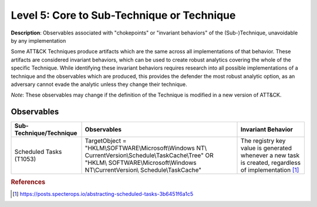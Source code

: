 .. _Technique:

-------------------------------------------
Level 5: Core to Sub-Technique or Technique
-------------------------------------------

**Description**: Observables associated with "chokepoints" or "invariant behaviors" of the (Sub-)Technique, unavoidable by any implementation

Some ATT&CK Techniques produce artifacts which are the same across all implementations of that behavior. These artifacts are considered invariant behaviors, which can be used to create robust analytics covering the whole of the specific Technique. While identifying these invariant behaviors requires research into all possible implementations of a technique and the observables which are produced, this provides the defender the most robust analytic option, as an adversary cannot evade the analytic unless they change their technique.

*Note*: These observables may change if the definition of the Technique is modified in a new version of ATT&CK. 

Observables
^^^^^^^^^^^
+---------------------------+----------------------------------------------------------+--------------------------------------+
| Sub-Technique/Technique   | Observables                                              | Invariant Behavior                   |
+===========================+==========================================================+======================================+
|  Scheduled Tasks (T1053)  |  TargetObject = "HKLM\\SOFTWARE\\Microsoft\\Windows NT\\ |  The registry key value is generated |
|                           |  CurrentVersion\\Schedule\\TaskCache\\Tree" OR "HKLM\\   |  whenever a new task is created,     |
|                           |  SOFTWARE\\Microsoft\\Windows NT\\CurrentVersion\\       |  regardless of implementation [#f1]_ |
|                           |  Schedule\\TaskCache"                                    |                                      |
+---------------------------+----------------------------------------------------------+--------------------------------------+


.. rubric:: References

.. [#f1] https://posts.specterops.io/abstracting-scheduled-tasks-3b6451f6a1c5